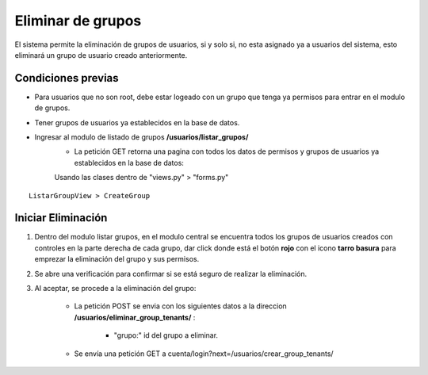 .. Este documento posee todos los commandos importantes que se deben utilizar à la hora de documenta
.. Por favor mirarlos y añadir los que utilicen y sean importantes y que no esten aquí.

.. Título

Eliminar de grupos
======================================

El sistema permite la eliminación de grupos de usuarios, si y solo si, no esta asignado ya a usuarios del sistema, esto eliminará un grupo de usuario creado anteriormente.

====================
Condiciones previas
====================

* Para usuarios que no son root, debe estar logeado con un grupo que tenga ya permisos para entrar en el modulo de grupos.
* Tener grupos de usuarios ya establecidos en la base de datos.
* Ingresar al modulo de listado de grupos **/usuarios/listar_grupos/**
	* La petición GET retorna una pagina con todos los datos de permisos y grupos de usuarios ya establecidos en la base de datos: 
	
	Usando las clases dentro de "views.py" > "forms.py"

::

   ListarGroupView > CreateGroup

====================
Iniciar Eliminación
====================

1. Dentro del modulo listar grupos, en el modulo central se encuentra todos los grupos de usuarios creados con controles en la parte derecha de cada grupo, dar click donde está el botón **rojo** con el icono **tarro basura** para emprezar la eliminación del grupo y sus permisos.

.. image:: images/listado.png
    :align: center
	
.. image:: images/boton_eliminar.png
    :align: center

2. Se abre una verificación para confirmar si se está seguro de realizar la eliminación.

.. image:: images/confirmacion_eliminar.png
    :align: center
		
3. Al aceptar, se procede a la eliminación del grupo:

	* La petición POST se envia con los siguientes datos a la direccion **/usuarios/eliminar_group_tenants/** :
	
		* "grupo:" id del grupo a eliminar.
		
	* Se envía una petición GET a cuenta/login?next=/usuarios/crear_group_tenants/



